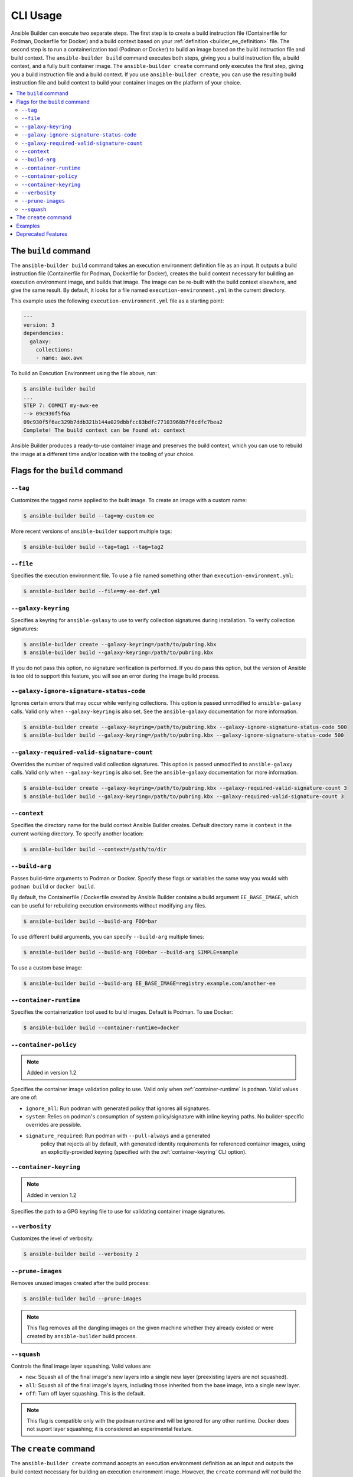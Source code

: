 .. _builder_cli:

CLI Usage
=========

Ansible Builder can execute two separate steps. The first step is to create a build instruction file (Containerfile for Podman, Dockerfile for Docker) and a build context based on your :ref:`definition <builder_ee_definition>` file. The second step is to run a containerization tool (Podman or Docker) to build an image based on the build instruction file and build context. The ``ansible-builder build`` command executes both steps, giving you a build instruction file, a build context, and a fully built container image. The ``ansible-builder create`` command only executes the first step, giving you a build instruction file and a build context. If you use ``ansible-builder create``, you can use the resulting build instruction file and build context to build your container images on the platform of your choice.

.. contents::
   :local:

The ``build`` command
---------------------

The ``ansible-builder build`` command takes an execution environment definition file as an input. It outputs a build instruction file (Containerfile for Podman, Dockerfile for Docker), creates the build context necessary for building an execution environment image, and builds that image. The image can be re-built with the build context elsewhere, and give the same result. By default, it looks for a file named ``execution-environment.yml`` in the current directory.

This example uses the following ``execution-environment.yml``
file as a starting point:

.. code:: yaml

    ---
    version: 3
    dependencies:
      galaxy:
        collections:
        - name: awx.awx

To build an Execution Environment using the file above, run:

.. code::

   $ ansible-builder build
   ...
   STEP 7: COMMIT my-awx-ee
   --> 09c930f5f6a
   09c930f5f6ac329b7ddb321b144a029dbbfcc83bdfc77103968b7f6cdfc7bea2
   Complete! The build context can be found at: context

Ansible Builder produces a ready-to-use container image and preserves the build context, which you can use to rebuild the image at a different time and/or location with the tooling of your choice.

Flags for the ``build`` command
-------------------------------

``--tag``
*********

Customizes the tagged name applied to the built image. To create an image with a custom name:

.. code::

   $ ansible-builder build --tag=my-custom-ee

More recent versions of ``ansible-builder`` support multiple tags:

.. code::

   $ ansible-builder build --tag=tag1 --tag=tag2

``--file``
**********

Specifies the execution environment file. To use a file named something other than ``execution-environment.yml``:

.. code::

   $ ansible-builder build --file=my-ee-def.yml

``--galaxy-keyring``
********************

Specifies a keyring for ``ansible-galaxy`` to use to verify collection signatures during installation. To verify collection signatures:

.. code::

   $ ansible-builder create --galaxy-keyring=/path/to/pubring.kbx
   $ ansible-builder build --galaxy-keyring=/path/to/pubring.kbx

If you do not pass this option, no signature verification is performed. If you do pass this option, but the version of Ansible is too old to support this feature, you will see an error during the image build process.

``--galaxy-ignore-signature-status-code``
*****************************************

Ignores certain errors that may occur while verifying collections. This option is passed unmodified to ``ansible-galaxy`` calls. Valid only when ``--galaxy-keyring`` is also set. See the ``ansible-galaxy`` documentation for more information.

.. code::

   $ ansible-builder create --galaxy-keyring=/path/to/pubring.kbx --galaxy-ignore-signature-status-code 500
   $ ansible-builder build --galaxy-keyring=/path/to/pubring.kbx --galaxy-ignore-signature-status-code 500

``--galaxy-required-valid-signature-count``
*******************************************

Overrides the number of required valid collection signatures. This option is passed unmodified to ``ansible-galaxy`` calls. Valid only when ``--galaxy-keyring`` is also set. See the ``ansible-galaxy`` documentation for more information.

.. code::

   $ ansible-builder create --galaxy-keyring=/path/to/pubring.kbx --galaxy-required-valid-signature-count 3
   $ ansible-builder build --galaxy-keyring=/path/to/pubring.kbx --galaxy-required-valid-signature-count 3


.. _context:

``--context``
*************

Specifies the directory name for the build context Ansible Builder creates. Default directory name is ``context`` in the current working directory. To specify another location:

.. code::

   $ ansible-builder build --context=/path/to/dir


.. _build-arg:

``--build-arg``
***************

Passes build-time arguments to Podman or Docker. Specify these flags or variables the same way you would with ``podman build`` or ``docker build``.

By default, the Containerfile / Dockerfile created by Ansible Builder contains a build argument ``EE_BASE_IMAGE``, which can be useful for rebuilding execution environments without modifying any files.

.. code::

   $ ansible-builder build --build-arg FOO=bar

To use different build arguments, you can specify ``--build-arg`` multiple times:

.. code::

   $ ansible-builder build --build-arg FOO=bar --build-arg SIMPLE=sample

To use a custom base image:

.. code::

   $ ansible-builder build --build-arg EE_BASE_IMAGE=registry.example.com/another-ee


.. _container-runtime:

``--container-runtime``
***********************

Specifies the containerization tool used to build images. Default is Podman. To use Docker:

.. code::

   $ ansible-builder build --container-runtime=docker


.. _container-policy:

``--container-policy``
**********************

.. note:: Added in version 1.2

Specifies the container image validation policy to use. Valid only when :ref:`container-runtime` is ``podman``. Valid values are one of:

* ``ignore_all``: Run podman with generated policy that ignores all signatures.
* ``system``: Relies on podman's consumption of system policy/signature with
  inline keyring paths. No builder-specific overrides are possible.
* ``signature_required``: Run podman with ``--pull-always`` and a generated
   policy that rejects all by default, with generated identity requirements for
   referenced container images, using an explicitly-provided keyring (specified
   with the :ref:`container-keyring` CLI option).

.. _container-keyring:

``--container-keyring``
***********************

.. note:: Added in version 1.2

Specifies the path to a GPG keyring file to use for validating container image signatures.


``--verbosity``
***************

Customizes the level of verbosity:

.. code::

   $ ansible-builder build --verbosity 2


``--prune-images``
******************

Removes unused images created after the build process:

.. code::

   $ ansible-builder build --prune-images

.. note::

   This flag removes all the dangling images on the given machine whether they already existed or were created by ``ansible-builder`` build process.


``--squash``
************

Controls the final image layer squashing. Valid values are:

* ``new``: Squash all of the final image's new layers into a single new layer
  (preexisting layers are not squashed).
* ``all``: Squash all of the final image's layers, including those inherited
  from the base image, into a single new layer.
* ``off``: Turn off layer squashing. This is the default.

.. note::

   This flag is compatible only with the ``podman`` runtime and will be ignored for any other runtime. Docker does not suport layer squashing; it is considered an experimental feature.


The ``create`` command
----------------------

The ``ansible-builder create`` command accepts an execution environment definition as an input and outputs the build context necessary for building an execution environment image. However, the ``create`` command *will not* build the execution environment image; this is useful for creating just the build context and a ``Containerfile`` that can then be shared.


Examples
--------

The example in ``test/data/pytz`` requires the ``awx.awx`` collection in the execution environment definition. The lookup plugin
``awx.awx.schedule_rrule`` requires the PyPI ``pytz`` and another
library to work. If ``test/data/pytz/execution-environment.yml`` file is
given to the ``ansible-builder build`` command, then it will install the
collection inside the image, read ``requirements.txt`` inside of the
collection, and then install ``pytz`` into the image.

The image produced can be used inside of an ``ansible-runner`` project
by placing these variables inside the ``env/settings`` file, inside of
the private data directory.


.. code:: yaml

    ---
    container_image: image-name
    process_isolation_executable: podman # or docker
    process_isolation: true

The ``awx.awx`` collection is a subset of content included in the default
AWX execution environment. More details can be found at the
`awx-ee <https://github.com/ansible/awx-ee>`_ repository.


Deprecated Features
-------------------

The ``--base-image`` CLI option has been removed.
See the ``--build-arg`` option for a replacement.

